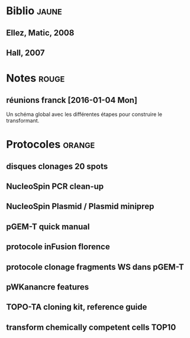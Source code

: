
#+CATEGORY: STAGE

# Un listing des différents documents papiers conservés 

* Biblio                                                                        :jaune:
# notes de biblio 

** Ellez, Matic, 2008
** Hall, 2007
* Notes                                                                         :rouge:

** réunions franck [2016-01-04 Mon] 
Un schéma global avec les différentes étapes pour construire le transformant. 

* Protocoles                                                                    :orange:

** disques clonages 20 spots
** NucleoSpin PCR clean-up
** NucleoSpin Plasmid / Plasmid miniprep 
** pGEM-T quick manual
** protocole inFusion florence
** protocole clonage fragments WS dans pGEM-T
** pWKanancre features
** TOPO-TA cloning kit, reference guide
** transform chemically competent cells TOP10
